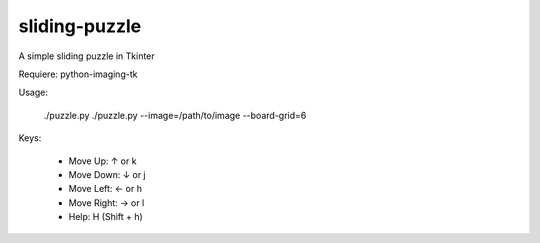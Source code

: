 ==============
sliding-puzzle
==============

A simple sliding puzzle in Tkinter

Requiere: python-imaging-tk

Usage:

    ./puzzle.py
    ./puzzle.py --image=/path/to/image --board-grid=6

Keys:

 * Move Up:  ↑ or k
 * Move Down: ↓ or j
 * Move Left: ← or h
 * Move Right: → or l
 * Help: H (Shift + h)

